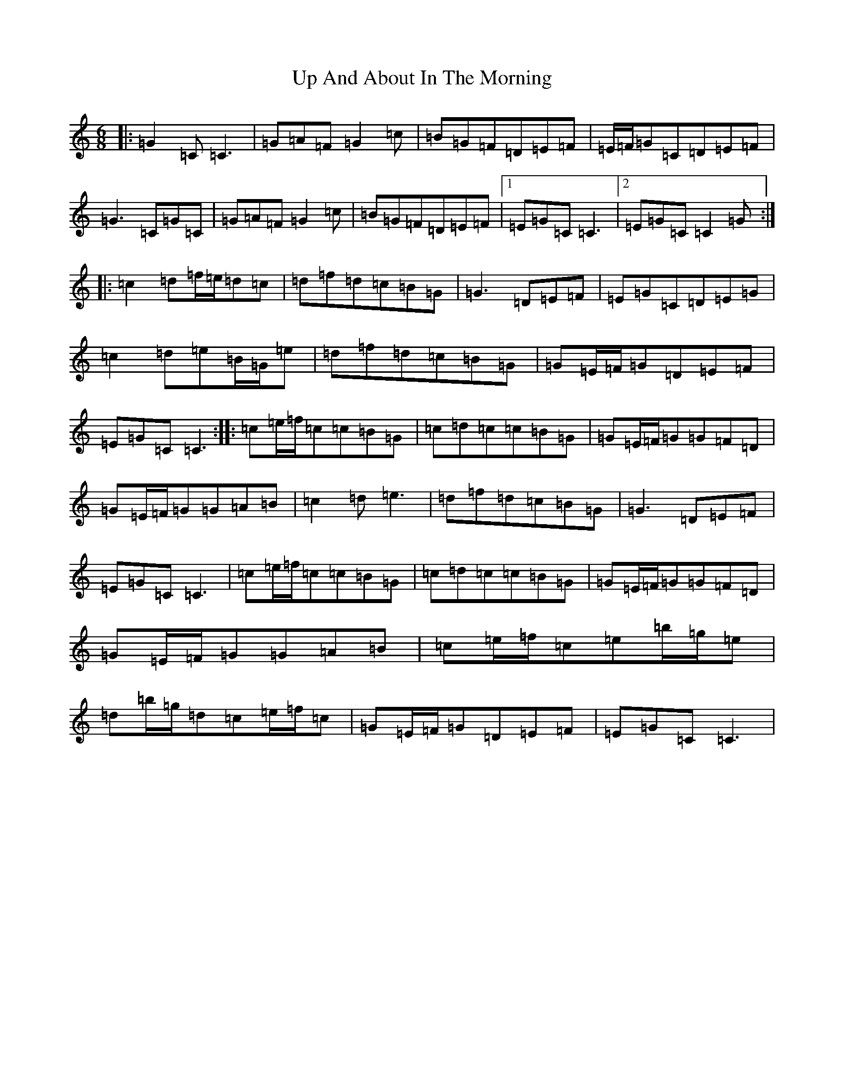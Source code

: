 X: 21844
T: Up And About In The Morning
S: https://thesession.org/tunes/3145#setting25236
R: jig
M:6/8
L:1/8
K: C Major
|:=G2=C=C3|=G=A=F=G2=c|=B=G=F=D=E=F|=E/2=F/2=G=C=D=E=F|=G3=C=G=C|=G=A=F=G2=c|=B=G=F=D=E=F|1=E=G=C=C3|2=E=G=C=C2=G:||:=c2=d=f/2=e/2=d=c|=d=f=d=c=B=G|=G3=D=E=F|=E=G=C=D=E=G|=c2=d=e=B/2=G/2=e|=d=f=d=c=B=G|=G=E/2=F/2=G=D=E=F|=E=G=C=C3:||:=c=e/2=f/2=c=c=B=G|=c=d=c=c=B=G|=G=E/2=F/2=G=G=F=D|=G=E/2=F/2=G=G=A=B|=c2=d=e3|=d=f=d=c=B=G|=G3=D=E=F|=E=G=C=C3|=c=e/2=f/2=c=c=B=G|=c=d=c=c=B=G|=G=E/2=F/2=G=G=F=D|=G=E/2=F/2=G=G=A=B|=c=e/2=f/2=c=e=b/2=g/2=e|=d=b/2=g/2=d=c=e/2=f/2=c|=G=E/2=F/2=G=D=E=F|=E=G=C=C3|